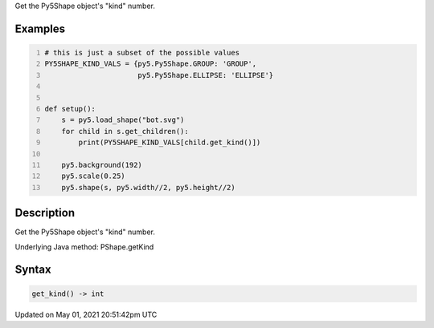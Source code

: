 .. title: Py5Shape.get_kind()
.. slug: py5shape_get_kind
.. date: 2021-05-01 20:51:42 UTC+00:00
.. tags:
.. category:
.. link:
.. description: py5 Py5Shape.get_kind() documentation
.. type: text

Get the Py5Shape object's "kind" number.

Examples
========

.. raw:: html

    <div class="example-table">

.. raw:: html

    <div class="example-row"><div class="example-cell-image">

.. image:: /images/reference/Py5Shape_get_kind_0.png
    :alt: example picture for get_kind()

.. raw:: html

    </div><div class="example-cell-code">

.. code:: python
    :number-lines:

    # this is just a subset of the possible values
    PY5SHAPE_KIND_VALS = {py5.Py5Shape.GROUP: 'GROUP',
                          py5.Py5Shape.ELLIPSE: 'ELLIPSE'}


    def setup():
        s = py5.load_shape("bot.svg")
        for child in s.get_children():
            print(PY5SHAPE_KIND_VALS[child.get_kind()])

        py5.background(192)
        py5.scale(0.25)
        py5.shape(s, py5.width//2, py5.height//2)

.. raw:: html

    </div></div>

.. raw:: html

    </div>

Description
===========

Get the Py5Shape object's "kind" number.

Underlying Java method: PShape.getKind

Syntax
======

.. code:: python

    get_kind() -> int

Updated on May 01, 2021 20:51:42pm UTC

